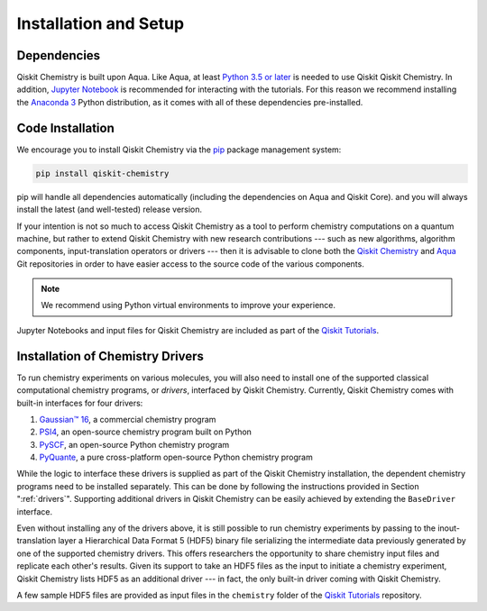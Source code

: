 .. _aqua-chemistry-installation-and-setup:

======================
Installation and Setup
======================

------------
Dependencies
------------

Qiskit Chemistry is built upon Aqua.
Like Aqua, at least `Python 3.5 or
later <https://www.python.org/downloads/>`__ is needed to use Qiskit
Qiskit Chemistry. In addition, `Jupyter
Notebook <https://jupyter.readthedocs.io/en/latest/install.html>`__ is
recommended for interacting with the tutorials. For this reason we
recommend installing the `Anaconda
3 <https://www.continuum.io/downloads>`__ Python distribution, as it
comes with all of these dependencies pre-installed.

.. _aqua-chemistry-code-installation:

-----------------
Code Installation
-----------------

We encourage you to install Qiskit Chemistry via the `pip <https://pypi.org/project/pip/>`__ package management system:

.. code:: sh

   pip install qiskit-chemistry

pip will handle all dependencies automatically (including the dependencies on Aqua and Qiskit Core). and you will always
install the latest (and well-tested) release version.

If your intention is not so much to access Qiskit Chemistry
as a tool to perform chemistry computations on a quantum machine, but rather to extend Qiskit Chemistry
with new research contributions --- such as new algorithms, algorithm components, input-translation operators or drivers ---
then it is advisable to clone both the
`Qiskit Chemistry <https://github.com/Qiskit/qiskit-chemistry>`__ and
`Aqua <https://github.com/Qiskit/qiskit-aqua>`__ Git repositories in order
to have easier access to the source code of the various components.

.. note::

    We recommend using Python virtual environments to improve your experience.

Jupyter Notebooks and input files for Qiskit Chemistry are included as part of the
`Qiskit Tutorials <https://nbviewer.jupyter.org/github/Qiskit/qiskit-tutorials/blob/master/index.ipynb>`__.

---------------------------------
Installation of Chemistry Drivers
---------------------------------

To run chemistry experiments on various molecules, you will also need to install one of the supported
classical computational chemistry programs, or *drivers*,
interfaced by Qiskit Chemistry.
Currently, Qiskit Chemistry comes with built-in interfaces for four drivers:

1. `Gaussian™ 16 <http://gaussian.com/gaussian16/>`__, a commercial chemistry program
2. `PSI4 <http://www.psicode.org/>`__, an open-source chemistry program built on Python
3. `PySCF <https://github.com/sunqm/pyscf>`__, an open-source Python chemistry program
4. `PyQuante <http://pyquante.sourceforge.net/>`__, a pure cross-platform open-source Python chemistry program

While the logic to
interface these drivers is supplied as part of the Qiskit Chemistry installation, the dependent chemistry programs
need to be installed separately.  This can be done by following the instructions provided in Section ":ref:`drivers`".
Supporting additional drivers in Qiskit Chemistry can be easily achieved by extending the ``BaseDriver`` interface.

Even without installing any of the drivers above, it is still possible to run chemistry experiments by passing
to the inout-translation layer a Hierarchical Data Format 5 (HDF5) binary file serializing the intermediate data
previously generated by one of the supported chemistry drivers.  This offers researchers the opportunity to share
chemistry input files and replicate each other's results.  Given its support to take an HDF5 files as the input to initiate a chemistry experiment,
Qiskit Chemistry lists HDF5 as an additional driver --- in fact, the only built-in driver coming
with Qiskit Chemistry.
 
A few sample HDF5 files are provided as input files in the ``chemistry`` folder of the
`Qiskit Tutorials <https://nbviewer.jupyter.org/github/Qiskit/qiskit-tutorials/blob/master/index.ipynb>`__ repository.
